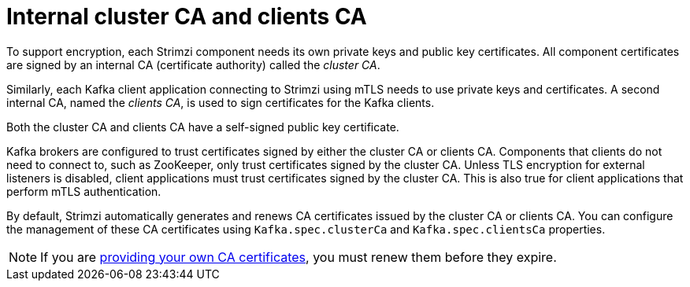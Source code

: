 // Module included in the following assemblies:
//
// assembly-security.adoc

[id='certificate-authorities-{context}']
= Internal cluster CA and clients CA

[role="_abstract"]
To support encryption, each Strimzi component needs its own private keys and public key certificates.
All component certificates are signed by an internal CA (certificate authority) called the _cluster CA_.

Similarly, each Kafka client application connecting to Strimzi using mTLS needs to use private keys and certificates.
A second internal CA, named the _clients CA_, is used to sign certificates for the Kafka clients.

Both the cluster CA and clients CA have a self-signed public key certificate.

Kafka brokers are configured to trust certificates signed by either the cluster CA or clients CA.
Components that clients do not need to connect to, such as ZooKeeper, only trust certificates signed by the cluster CA.
Unless TLS encryption for external listeners is disabled, client applications must trust certificates signed by the cluster CA.
This is also true for client applications that perform mTLS authentication. 

By default, Strimzi automatically generates and renews CA certificates issued by the cluster CA or clients CA.
You can configure the management of these CA certificates using `Kafka.spec.clusterCa` and `Kafka.spec.clientsCa` properties.

NOTE: If you are xref:installing-your-own-ca-certificates-{context}[providing your own CA certificates], you must renew them before they expire.
